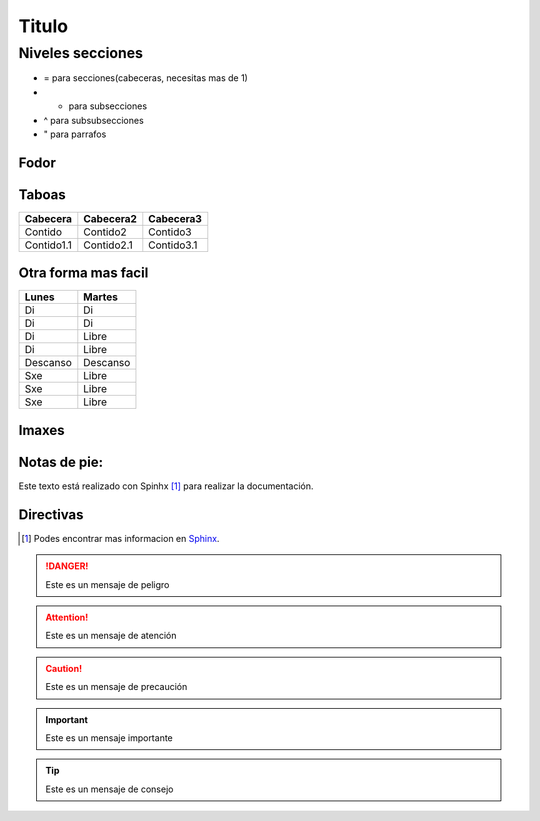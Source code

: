 Titulo
======

.. _nivelSecciones:

Niveles secciones
-----------------
- = para secciones(cabeceras, necesitas mas de 1)
- - para subsecciones
- ^ para subsubsecciones
- " para parrafos

Fodor
^^^^^

Taboas
^^^^^^

+------------+------------+------------+
| Cabecera   | Cabecera2  | Cabecera3  |
+============+============+============+
| Contido    | Contido2   | Contido3   |
+------------+------------+------------+
| Contido1.1 | Contido2.1 | Contido3.1 |
+------------+------------+------------+

Otra forma mas facil
^^^^^^^^^^^^^^^^^^^^
========== =======
Lunes      Martes
========== =======
Di         Di
Di         Di
Di         Libre
Di         Libre
Descanso   Descanso
Sxe        Libre
Sxe        Libre
Sxe        Libre
========== =======

Imaxes
^^^^^^

.. image:: _static/images/biologia.jpg
   :height: 200px
   :width: 200 px
   :scale: 100%
   :alt: biologia
   :align: center

Notas de pie:
^^^^^^^^^^^^^

Este texto está realizado con Spinhx [#n1]_ para realizar la documentación.


Directivas
^^^^^^^^^^

..
    Las posibilidades de las directivas son:
    Attention, cuation, danger, error, hint, important, note, tip, warning

.. rubric::Notas

.. [#n1] Podes encontrar mas informacion en `Sphinx`_.

.. _Sphinx: http://www.sphinx-doc.org

.. Danger::
   Este es un mensaje de peligro

.. Attention::
   Este es un mensaje de atención

.. Caution::
   Este es un mensaje de precaución

.. Important::
   Este es un mensaje importante

.. Tip::
    Este es un mensaje de consejo